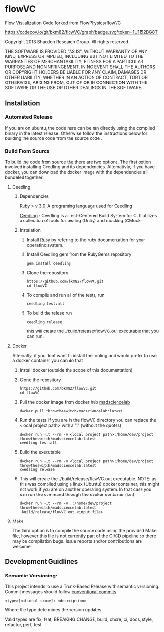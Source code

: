 * flowVC

Flow Visualization Code forked from FlowPhysics/flowVC

[[https://github.com/bkm82/flowVC/actions][https://github.com/bkm82/flowVC/workflows/CI/badge.svg]]
[[https://github.com/bkm82/flowVC/actions][https://github.com/bkm82/flowVC/workflows/CD/badge.svg]]
[[https://codecov.io/gh/bkm82/flowVC][https://codecov.io/gh/bkm82/flowVC/graph/badge.svg?token=1U1152BG8T]]


Copyright 2013 Shadden Research Group. All rights reserved.

THE SOFTWARE IS PROVIDED "AS IS", WITHOUT WARRANTY OF ANY KIND, EXPRESS
OR IMPLIED, INCLUDING BUT NOT LIMITED TO THE WARRANTIES OF
MERCHANTABILITY, FITNESS FOR A PARTICULAR PURPOSE AND NONINFRINGEMENT.
IN NO EVENT SHALL THE AUTHORS OR COPYRIGHT HOLDERS BE LIABLE FOR ANY
CLAIM, DAMAGES OR OTHER LIABILITY, WHETHER IN AN ACTION OF CONTRACT,
TORT OR OTHERWISE, ARISING FROM, OUT OF OR IN CONNECTION WITH THE
SOFTWARE OR THE USE OR OTHER DEALINGS IN THE SOFTWARE.

** Installation

*** Automated Release
If you are on ubuntu, the code here can be ran directly using the compiled binary in the latest release. Otherwise follow the instructions below for building the source code from the source code .

*** Build From Source
To build the code from source the there are two options. The first option involved installing Ceedling and its dependencies. Alternativly, if you have docker, you can download the docker image with the dependencies all bundeled together. 

**** Ceedling
***** Dependencies
[[https://www.ruby-lang.org/en/][Ruby]] > v 3.0: A programing language used for Ceedling

[[https://github.com/ThrowTheSwitch/Ceedling][Ceedling]] : Ceedling is a Test-Centered Build System for C. It utilizes a collection of tools for testing (Unity) and mocking (CMock) 

***** Instalation
1. Install [[https://www.ruby-lang.org/en/][Ruby]] by refering to the ruby documentation for your operating system.

2. Install Ceedling gem from the RubyGems repository
    #+begin_src shell
     gem install ceedling
   #+end_src

4. Clone the repository
   #+begin_src shell
     https://github.com/bkm82/flowVC.git
     cd flowVC
   #+end_src
5. To compile and run all of the tests, run
   #+begin_src shell
     ceedling test:all
   #+end_src
6. To build the relese run

   #+begin_src shell
     ceedling release
   #+end_src
   
   this will create the ./build/release/flowVC.out executable that you can run.

**** Docker
Alternatly, if you dont want to install the tooling and would prefer to use a docker container you can do that

1. Install docker (outside the scope of this documentation)
2. Clone the repository
   #+begin_src shell
     https://github.com/bkm82/flowVC.git
     cd flowVC
   #+end_src
   
3. Pull the docker image from docker hub [[https://hub.docker.com/r/throwtheswitch/madsciencelab][madsciencelab]] 
   #+begin_src shell
     docker pull throwtheswitch/madsciencelab:latest
   #+end_src
4. Run the tests: if you are in the flowVC directory you can replace the <local project path> with a "." (without the quotes)
   #+begin_src shell
     docker run -it --rm -v <local project path>:/home/dev/project throwtheswitch/madsciencelab:latest
     ceedling test:all
   #+end_src
5. Build the executable
   #+begin_src shell
     docker run -it --rm -v <local project path>:/home/dev/project throwtheswitch/madsciencelab:latest
     ceedling release     
   #+end_src
6. This will create the ./build/release/flowVC.out executable. NOTE: as this was compiled using a linux (Ubuntu) docker container, this might not work if you are on another operating system. In that case you can run the command through the docker container (i.e.)
   #+begin_src shell
     docker run -it --rm -v .:/home/dev/project throwtheswitch/madsciencelab:latest
     .build/release/flowVC.out <input file>  
   #+end_src
   
**** Make
The third option is to compile the source code using the provided Make file, however this file is not currently part of the CI/CD pipeline so there may be compilation bugs. Issue reports and/or contributions are welcome
** Development Guidlines
*** Semantic Versioning:
This project intends to use a Trunk-Based Release with semantic versioning. Commit messages should follow [[https://www.conventionalcommits.org/en/v1.0.0/][conventional commits]]
#+begin_src shell
<type>[optional scope]: <description>
#+end_src

Where the type determines the version updates.

Valid types are fix, feat, BREAKING CHANGE, build, chore, ci, docs, style, refactor, perf, test


